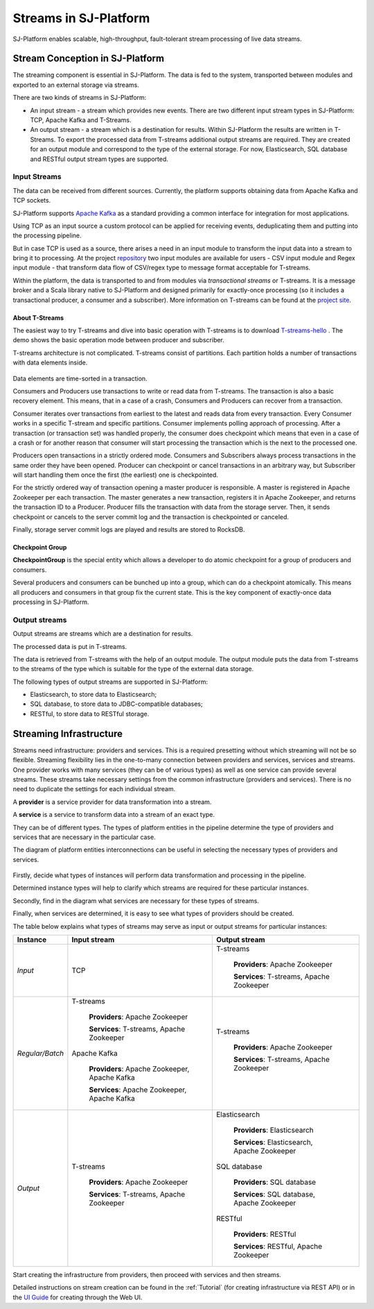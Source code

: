 .. _Streaming::

Streams in SJ-Platform
=============================

SJ-Platform enables scalable, high-throughput, fault-tolerant stream processing of live data streams. 

Stream Conception in SJ-Platform 
-------------------------------------------

The streaming component is essential in SJ-Platform. The data is fed to the system, transported between modules and exported to an external storage via streams.

There are two kinds of streams in SJ-Platform:

- An input stream - a stream which provides new events. There are two different input stream types in SJ-Platform: TCP, Apache Kafka and T-Streams.

- An output stream - a stream which is a destination for results. Within SJ-Platform the results are written in T-Streams. To export the processed data from T-streams additional output streams are required. They are created for an output module and correspond to the type of the external storage. For now, Elasticsearch, SQL database and RESTful output stream types are supported.

Input Streams
~~~~~~~~~~~~~~~~~~~~~~~~~~~~
The data can be received from different sources. Currently, the platform supports obtaining data from Apache Kafka and TCP sockets.

SJ-Platform supports `Apache Kafka <https://kafka.apache.org/documentation/>`_ as a standard providing a common interface for integration for most applications.

Using TCP as an input source a custom protocol can be applied for receiving events, deduplicating them and putting into the processing pipeline. 

But in case TCP is used as a source, there arises a need in an input module to transform the input data into a stream to bring it to processing. At the project `repository <https://github.com/bwsw/sj-platform/tree/develop>`_ two input modules are available for users - CSV input module and Regex input module - that transform data flow of CSV/regex type to message format acceptable for T-streams. 

Within the platform, the data is transported to and from modules via *transactional streams* or T-streams. It is a message broker and a Scala library native to SJ-Platform and designed primarily for exactly-once processing (so it includes a transactional producer, a consumer and a subscriber). More information on T-streams can be found at the `project site <http://t-streams.com/>`_.

About T-Streams
""""""""""""""""""""""""

The easiest way to try T-streams and dive into basic operation with T-streams is to download `T-streams-hello <http://t-streams.com/getting-started/>`_ . The demo shows the basic operation mode between producer and subscriber.

T-streams architecture is not complicated. T-streams consist of partitions. Each partition holds a number of transactions with data elements inside. 

.. figure:: _static/t-streams-organization.png

Data elements are time-sorted in a transaction. 

Consumers and Producers use transactions to write or read data from T-streams.  The transaction is also a basic recovery element. This means, that in a case of a crash, Consumers and Producers can recover from a transaction.

Consumer iterates over transactions from earliest to the latest and reads data from every transaction. Every Consumer works in a specific T-stream and specific partitions. Consumer implements polling approach of processing.  After a transaction (or transaction set) was handled properly, the consumer does checkpoint which means that even in a case of a crash or for another reason that consumer will start processing the transaction which is the next to the processed one.

Producers open transactions in a strictly ordered mode. Consumers and Subscribers always process transactions in the same order they have been opened. Producer can checkpoint or cancel transactions in an arbitrary way, but Subscriber will start handling them once the first (the earliest) one is checkpointed. 

For the strictly ordered way of transaction opening a master producer is responsible. A master is registered in Apache Zookeeper per each transaction. The master generates a new transaction, registers it in Apache Zookeeper, and returns the transaction ID to a Producer. Producer fills the transaction with data from the storage server. Then, it sends checkpoint or cancels to the server commit log and the transaction is checkpointed or canceled. 

Finally, storage server commit logs are played and results are stored to RocksDB. 

Checkpoint Group
"""""""""""""""""""""

**CheckpointGroup** is the special entity which allows a developer to do atomic checkpoint for a group of producers and consumers. 

Several producers and consumers can be bunched up into a group, which can do a checkpoint atomically. This means  all producers and consumers in that group fix the current state. This is the key component of exactly-once data processing in SJ-Platform. 

Output streams
~~~~~~~~~~~~~~~~~~~~~~

Output streams are streams which are a destination for results.

The processed data is put in T-streams.

The data is retrieved from T-streams with the help of an output module. The output module puts the data from T-streams to the streams of the type which is suitable for the type of the external data storage.

The following types of output streams are supported in SJ-Platform:

- Elasticsearch, to store data to Elasticsearch;
- SQL database, to store data to JDBC-compatible databases;
- RESTful, to store data to RESTful storage.

.. _Streaming_Infrastructure::

Streaming Infrastructure
-----------------------------------

Streams need infrastructure: providers and services. This is a required presetting without which streaming will not be so flexible. Streaming flexibility lies in the one-to-many connection between providers and services, services and streams. One provider works with many services (they can be of various types) as well as one service can provide several streams. These streams take necessary settings from the common infrastructure (providers and services). There is no need to duplicate the settings for each individual stream.

A **provider** is a service provider for data transformation into a stream.

A **service** is a service to transform data into a stream of an exact type.

They can be of different types. The types of platform entities in the pipeline determine the type of providers and services that are necessary in the particular case.

The diagram of platform entities interconnections can be useful in selecting the necessary types of providers and services.

.. figure:: _static/InstanceCorrelation1.png

Firstly, decide what types of instances will perform data transformation and processing in the pipeline. 

Determined instance types will help to clarify which streams are required for these particular instances.

Secondly, find in the diagram what services are necessary for these types of streams. 

Finally, when services are determined, it is easy to see what types of providers should be created. 

The table below explains what types of streams may serve as input or output streams for particular instances:

===============  ================================================  ===============================================
Instance          Input stream                                     Output stream
===============  ================================================  ===============================================
*Input*            TCP                                               T-streams 

                                                                      **Providers**: Apache Zookeeper
                                       
                                                                      **Services**: T-streams, Apache Zookeeper

*Regular/Batch*    T-streams                                         T-streams
               
                    **Providers**: Apache Zookeeper                   **Providers**: Apache Zookeeper

                    **Services**: T-streams, Apache Zookeeper         **Services**: T-streams, Apache Zookeeper
               
                   Apache Kafka
              
                    **Providers**: Apache Zookeeper, Apache Kafka
 
                    **Services**: Apache Zookeeper, Apache Kafka

*Output*           T-streams                                         Elasticsearch

                    **Providers**: Apache Zookeeper                     **Providers**: Elasticsearch
                 
                    **Services**: T-streams, Apache Zookeeper           **Services**:  Elasticsearch, Apache Zookeeper

                                                                     SQL database

                                                                       **Providers**:  SQL database

                                                                       **Services**: SQL database, Apache Zookeeper 
                                                                   
                                                                     RESTful
                                                                   
                                                                       **Providers**: RESTful

                                                                       **Services**: RESTful,  Apache Zookeeper 
===============  ================================================  ===============================================

Start creating the infrastructure from providers, then proceed with services and then streams. 

Detailed instructions on stream creation can be found in the :ref:`Tutorial` (for creating infrastructure via REST API) or in the `UI Guide <http://streamjuggler.readthedocs.io/en/develop/SJ_UI_Guide.html>`_ for creating through the Web UI.



